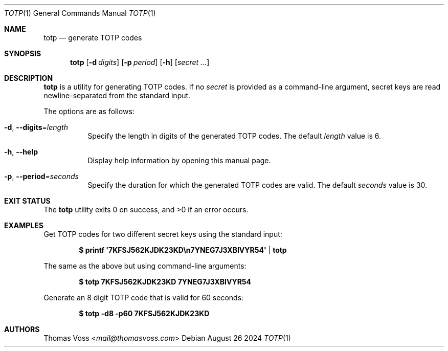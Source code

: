 .Dd August 26 2024
.Dt TOTP 1
.Os
.Sh NAME
.Nm totp
.Nd generate TOTP codes
.Sh SYNOPSIS
.Nm
.Op Fl d Ar digits
.Op Fl p Ar period
.Op Fl h
.Op Ar secret ...
.Sh DESCRIPTION
.Nm
is a utility for generating TOTP codes.
If no
.Ar secret
is provided as a command-line argument,
secret keys are read newline-separated from the standard input.
.Pp
The options are as follows:
.Bl -tag width Ds
.It Fl d , Fl Fl digits Ns = Ns Ar length
Specify the length in digits of the generated TOTP codes.
The default
.Ar length
value is 6.
.It Fl h , Fl Fl help
Display help information by opening this manual page.
.It Fl p , Fl Fl period Ns = Ns Ar seconds
Specify the duration for which the generated TOTP codes are valid.
The default
.Ar seconds
value is 30.
.El
.Sh EXIT STATUS
.Ex -std
.Sh EXAMPLES
Get TOTP codes for two different secret keys using the standard input:
.Pp
.Dl $ printf \(aq7KFSJ562KJDK23KD\en7YNEG7J3XBIVYR54\(aq | totp
.Pp
The same as the above but using command\-line arguments:
.Pp
.Dl $ totp 7KFSJ562KJDK23KD 7YNEG7J3XBIVYR54
.Pp
Generate an 8 digit TOTP code that is valid for 60 seconds:
.Pp
.Dl $ totp -d8 -p60 7KFSJ562KJDK23KD
.Pp
.\" TODO: Write a URI parsing CLI tool and show an example of handing
.\" optauth URIS
.\" Get a TOTP code from an optauth URI:
.\" .Pp
.\" .Bd -literal -offset indent
.\" $ totp -u 'otpauth://totp/GitHub:Mango0x45?secret=7YNEG7J3XBIVYR54'
.\" .Ed
.\" .Pp
.\" The same as above, but extract the URI from a QR\-code using
.\" .Xr zbarimg 1 :
.\" .Pp
.\" .Dl $ zbarimg -q qr.png | sed 's/QR-Code://' | totp -u
.\" .Pp
.Sh AUTHORS
.An Thomas Voss Aq Mt mail@thomasvoss.com
